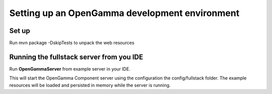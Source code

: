 ===============================================
Setting up an OpenGamma development environment
===============================================

Set up
======

Run mvn package -DskipTests to unpack the web resources

Running the fullstack server from you IDE
=========================================

Run **OpenGammaServer** from example server in your IDE.

This will start the OpenGamma Component server using the configuration the config/fullstack folder. The example resources will be loaded and persisted in memory while the server is running.
